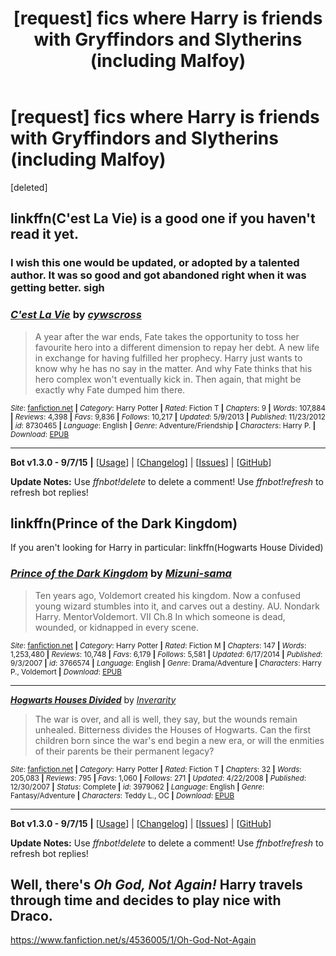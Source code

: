 #+TITLE: [request] fics where Harry is friends with Gryffindors and Slytherins (including Malfoy)

* [request] fics where Harry is friends with Gryffindors and Slytherins (including Malfoy)
:PROPERTIES:
:Score: 4
:DateUnix: 1451772021.0
:DateShort: 2016-Jan-03
:FlairText: Request
:END:
[deleted]


** linkffn(C'est La Vie) is a good one if you haven't read it yet.
:PROPERTIES:
:Author: Manicial
:Score: 3
:DateUnix: 1451777270.0
:DateShort: 2016-Jan-03
:END:

*** I wish this one would be updated, or adopted by a talented author. It was so good and got abandoned right when it was getting better. sigh
:PROPERTIES:
:Score: 2
:DateUnix: 1451807653.0
:DateShort: 2016-Jan-03
:END:


*** [[http://www.fanfiction.net/s/8730465/1/][*/C'est La Vie/*]] by [[https://www.fanfiction.net/u/4019839/cywscross][/cywscross/]]

#+begin_quote
  A year after the war ends, Fate takes the opportunity to toss her favourite hero into a different dimension to repay her debt. A new life in exchange for having fulfilled her prophecy. Harry just wants to know why he has no say in the matter. And why Fate thinks that his hero complex won't eventually kick in. Then again, that might be exactly why Fate dumped him there.
#+end_quote

^{/Site/: [[http://www.fanfiction.net/][fanfiction.net]] *|* /Category/: Harry Potter *|* /Rated/: Fiction T *|* /Chapters/: 9 *|* /Words/: 107,884 *|* /Reviews/: 4,398 *|* /Favs/: 9,836 *|* /Follows/: 10,217 *|* /Updated/: 5/9/2013 *|* /Published/: 11/23/2012 *|* /id/: 8730465 *|* /Language/: English *|* /Genre/: Adventure/Friendship *|* /Characters/: Harry P. *|* /Download/: [[http://www.p0ody-files.com/ff_to_ebook/mobile/makeEpub.php?id=8730465][EPUB]]}

--------------

*Bot v1.3.0 - 9/7/15* *|* [[[https://github.com/tusing/reddit-ffn-bot/wiki/Usage][Usage]]] | [[[https://github.com/tusing/reddit-ffn-bot/wiki/Changelog][Changelog]]] | [[[https://github.com/tusing/reddit-ffn-bot/issues/][Issues]]] | [[[https://github.com/tusing/reddit-ffn-bot/][GitHub]]]

*Update Notes:* Use /ffnbot!delete/ to delete a comment! Use /ffnbot!refresh/ to refresh bot replies!
:PROPERTIES:
:Author: FanfictionBot
:Score: 1
:DateUnix: 1451777331.0
:DateShort: 2016-Jan-03
:END:


** linkffn(Prince of the Dark Kingdom)

If you aren't looking for Harry in particular: linkffn(Hogwarts House Divided)
:PROPERTIES:
:Author: shinreimyu
:Score: 2
:DateUnix: 1451773097.0
:DateShort: 2016-Jan-03
:END:

*** [[http://www.fanfiction.net/s/3766574/1/][*/Prince of the Dark Kingdom/*]] by [[https://www.fanfiction.net/u/1355498/Mizuni-sama][/Mizuni-sama/]]

#+begin_quote
  Ten years ago, Voldemort created his kingdom. Now a confused young wizard stumbles into it, and carves out a destiny. AU. Nondark Harry. MentorVoldemort. VII Ch.8 In which someone is dead, wounded, or kidnapped in every scene.
#+end_quote

^{/Site/: [[http://www.fanfiction.net/][fanfiction.net]] *|* /Category/: Harry Potter *|* /Rated/: Fiction M *|* /Chapters/: 147 *|* /Words/: 1,253,480 *|* /Reviews/: 10,748 *|* /Favs/: 6,179 *|* /Follows/: 5,581 *|* /Updated/: 6/17/2014 *|* /Published/: 9/3/2007 *|* /id/: 3766574 *|* /Language/: English *|* /Genre/: Drama/Adventure *|* /Characters/: Harry P., Voldemort *|* /Download/: [[http://www.p0ody-files.com/ff_to_ebook/mobile/makeEpub.php?id=3766574][EPUB]]}

--------------

[[http://www.fanfiction.net/s/3979062/1/][*/Hogwarts Houses Divided/*]] by [[https://www.fanfiction.net/u/1374917/Inverarity][/Inverarity/]]

#+begin_quote
  The war is over, and all is well, they say, but the wounds remain unhealed. Bitterness divides the Houses of Hogwarts. Can the first children born since the war's end begin a new era, or will the enmities of their parents be their permanent legacy?
#+end_quote

^{/Site/: [[http://www.fanfiction.net/][fanfiction.net]] *|* /Category/: Harry Potter *|* /Rated/: Fiction T *|* /Chapters/: 32 *|* /Words/: 205,083 *|* /Reviews/: 795 *|* /Favs/: 1,060 *|* /Follows/: 271 *|* /Updated/: 4/22/2008 *|* /Published/: 12/30/2007 *|* /Status/: Complete *|* /id/: 3979062 *|* /Language/: English *|* /Genre/: Fantasy/Adventure *|* /Characters/: Teddy L., OC *|* /Download/: [[http://www.p0ody-files.com/ff_to_ebook/mobile/makeEpub.php?id=3979062][EPUB]]}

--------------

*Bot v1.3.0 - 9/7/15* *|* [[[https://github.com/tusing/reddit-ffn-bot/wiki/Usage][Usage]]] | [[[https://github.com/tusing/reddit-ffn-bot/wiki/Changelog][Changelog]]] | [[[https://github.com/tusing/reddit-ffn-bot/issues/][Issues]]] | [[[https://github.com/tusing/reddit-ffn-bot/][GitHub]]]

*Update Notes:* Use /ffnbot!delete/ to delete a comment! Use /ffnbot!refresh/ to refresh bot replies!
:PROPERTIES:
:Author: FanfictionBot
:Score: 1
:DateUnix: 1451773110.0
:DateShort: 2016-Jan-03
:END:


** Well, there's /Oh God, Not Again!/ Harry travels through time and decides to play nice with Draco.

[[https://www.fanfiction.net/s/4536005/1/Oh-God-Not-Again]]
:PROPERTIES:
:Author: CryptidGrimnoir
:Score: 1
:DateUnix: 1452122994.0
:DateShort: 2016-Jan-07
:END:
